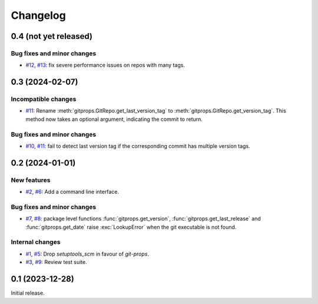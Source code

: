 Changelog
=========


.. _changes-0_4_0:

0.4 (not yet released)
~~~~~~~~~~~~~~~~~~~~~~

Bug fixes and minor changes
---------------------------

+ `#12`_, `#13`_: fix severe performance issues on repos with many
  tags.

.. _#12: https://github.com/RKrahl/git-props/issues/12
.. _#13: https://github.com/RKrahl/git-props/pull/13


.. _changes-0_3_0:

0.3 (2024-02-07)
~~~~~~~~~~~~~~~~

Incompatible changes
--------------------

+ `#11`_: Rename :meth:`gitprops.GitRepo.get_last_version_tag` to
  :meth:`gitprops.GitRepo.get_version_tag`.  This method now takes an
  optional argument, indicating the commit to return.

Bug fixes and minor changes
---------------------------

+ `#10`_, `#11`_: fail to detect last version tag if the corresponding
  commit has multiple version tags.

.. _#10: https://github.com/RKrahl/git-props/issues/10
.. _#11: https://github.com/RKrahl/git-props/pull/11


.. _changes-0_2_0:

0.2 (2024-01-01)
~~~~~~~~~~~~~~~~

New features
------------

+ `#2`_, `#6`_: Add a command line interface.

Bug fixes and minor changes
---------------------------

+ `#7`_, `#8`_: package level functions :func:`gitprops.get_version`,
  :func:`gitprops.get_last_release` and :func:`gitprops.get_date`
  raise :exc:`LookupError` when the git executable is not found.

Internal changes
----------------

+ `#1`_, `#5`_: Drop `setuptools_scm` in favour of `git-props`.

+ `#3`_, `#9`_: Review test suite.

.. _#1: https://github.com/RKrahl/git-props/issues/1
.. _#2: https://github.com/RKrahl/git-props/issues/2
.. _#3: https://github.com/RKrahl/git-props/issues/3
.. _#5: https://github.com/RKrahl/git-props/pull/5
.. _#6: https://github.com/RKrahl/git-props/pull/6
.. _#7: https://github.com/RKrahl/git-props/issues/7
.. _#8: https://github.com/RKrahl/git-props/pull/8
.. _#9: https://github.com/RKrahl/git-props/pull/9


.. _changes-0_1_0:

0.1 (2023-12-28)
~~~~~~~~~~~~~~~~

Initial release.
